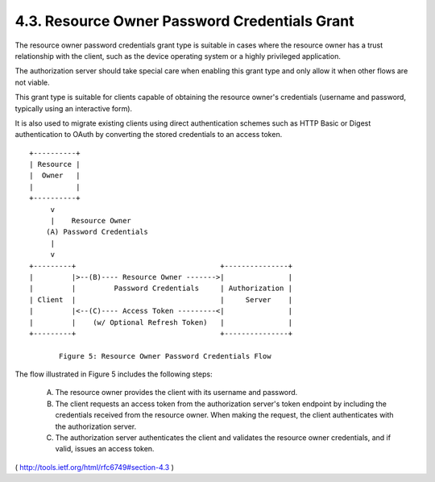 4.3. Resource Owner Password Credentials Grant
----------------------------------------------------

The resource owner password credentials grant type is suitable in cases 
where the resource owner has a trust relationship with the client, 
such as the device operating system or a highly privileged application.  

The authorization server should take special care 
when enabling this grant type and only allow it 
when other flows are not viable.

This grant type is suitable for clients capable of 
obtaining the resource owner's credentials 
(username and password, typically using an interactive form).  

It is also used to migrate existing clients
using direct authentication schemes 
such as HTTP Basic or Digest authentication to OAuth 
by converting the stored credentials to an access token.

::

     +----------+
     | Resource |
     |  Owner   |
     |          |
     +----------+
          v
          |    Resource Owner
         (A) Password Credentials
          |
          v
     +---------+                                  +---------------+
     |         |>--(B)---- Resource Owner ------->|               |
     |         |         Password Credentials     | Authorization |
     | Client  |                                  |     Server    |
     |         |<--(C)---- Access Token ---------<|               |
     |         |    (w/ Optional Refresh Token)   |               |
     +---------+                                  +---------------+

            Figure 5: Resource Owner Password Credentials Flow

The flow illustrated in Figure 5 includes the following steps:

   (A)  The resource owner provides the client with its username and
        password.

   (B)  The client requests an access token from the authorization
        server's token endpoint by including the credentials received
        from the resource owner.  When making the request, the client
        authenticates with the authorization server.

   (C)  The authorization server authenticates the client and validates
        the resource owner credentials, and if valid, issues an access
        token.

( http://tools.ietf.org/html/rfc6749#section-4.3 )

